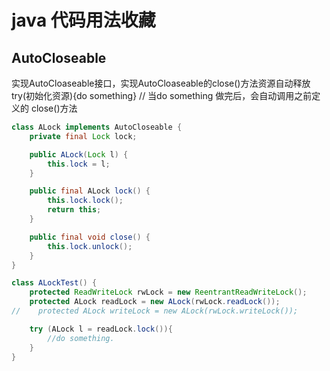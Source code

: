 * java 代码用法收藏
** AutoCloseable
实现AutoCloaseable接口，实现AutoCloaseable的close()方法资源自动释放
try(初始化资源){do something} // 当do something 做完后，会自动调用之前定义的
close()方法
#+BEGIN_SRC java
class ALock implements AutoCloseable {
    private final Lock lock;
    
    public ALock(Lock l) {
        this.lock = l;
    }
    
    public final ALock lock() {
        this.lock.lock();
        return this;
    }

    public final void close() {
        this.lock.unlock();
    }
}

class ALockTest() {
    protected ReadWriteLock rwLock = new ReentrantReadWriteLock();
    protected ALock readLock = new ALock(rwLock.readLock());
//    protected ALock writeLock = new ALock(rwLock.writeLock());

    try (ALock l = readLock.lock()){
        //do something.
    }
} 
#+END_SRC
